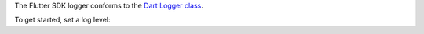 The Flutter SDK logger conforms to the `Dart Logger class 
<https://pub.dev/documentation/logging/latest/logging/Logger-class.html>`__.

To get started, set a log level:

